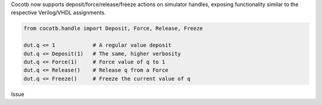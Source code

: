 Cocotb now supports deposit/force/release/freeze actions on simulator handles, exposing functionality similar to the respective Verilog/VHDL assignments.

.. code-block:: python3

   from cocotb.handle import Deposit, Force, Release, Freeze

   dut.q <= 1            # A regular value deposit
   dut.q <= Deposit(1)   # The same, higher verbosity
   dut.q <= Force(1)     # Force value of q to 1
   dut.q <= Release()    # Release q from a Force
   dut.q <= Freeze()     # Freeze the current value of q

..
   towncrier will append the issue number taken from the file name here:
Issue

